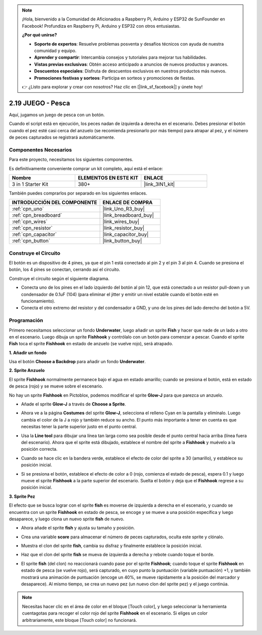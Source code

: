 .. note::

    ¡Hola, bienvenido a la Comunidad de Aficionados a Raspberry Pi, Arduino y ESP32 de SunFounder en Facebook! Profundiza en Raspberry Pi, Arduino y ESP32 con otros entusiastas.

    **¿Por qué unirse?**

    - **Soporte de expertos**: Resuelve problemas posventa y desafíos técnicos con ayuda de nuestra comunidad y equipo.
    - **Aprender y compartir**: Intercambia consejos y tutoriales para mejorar tus habilidades.
    - **Vistas previas exclusivas**: Obtén acceso anticipado a anuncios de nuevos productos y avances.
    - **Descuentos especiales**: Disfruta de descuentos exclusivos en nuestros productos más nuevos.
    - **Promociones festivas y sorteos**: Participa en sorteos y promociones de fiestas.

    👉 ¿Listo para explorar y crear con nosotros? Haz clic en [|link_sf_facebook|] y únete hoy!

.. _sh_fishing:

2.19 JUEGO - Pesca
===========================

Aquí, jugamos un juego de pesca con un botón.

Cuando el script está en ejecución, los peces nadan de izquierda a derecha en el escenario. Debes presionar el botón cuando el pez esté casi cerca del anzuelo (se recomienda presionarlo por más tiempo) para atrapar al pez, y el número de peces capturados se registrará automáticamente.

.. image:: img/18_fish.png

Componentes Necesarios
-------------------------

Para este proyecto, necesitamos los siguientes componentes.

Es definitivamente conveniente comprar un kit completo, aquí está el enlace:

.. list-table::
    :widths: 20 20 20
    :header-rows: 1

    *   - Nombre	
        - ELEMENTOS EN ESTE KIT
        - ENLACE
    *   - 3 in 1 Starter Kit
        - 380+
        - |link_3IN1_kit|

También puedes comprarlos por separado en los siguientes enlaces.

.. list-table::
    :widths: 30 20
    :header-rows: 1

    *   - INTRODUCCIÓN DEL COMPONENTE
        - ENLACE DE COMPRA

    *   - :ref:`cpn_uno`
        - |link_Uno_R3_buy|
    *   - :ref:`cpn_breadboard`
        - |link_breadboard_buy|
    *   - :ref:`cpn_wires`
        - |link_wires_buy|
    *   - :ref:`cpn_resistor`
        - |link_resistor_buy|
    *   - :ref:`cpn_capacitor`
        - |link_capacitor_buy|
    *   - :ref:`cpn_button`
        - |link_button_buy|

Construye el Circuito
-----------------------

El botón es un dispositivo de 4 pines, ya que el pin 1 está conectado al pin 2 y el pin 3 al pin 4. Cuando se presiona el botón, los 4 pines se conectan, cerrando así el circuito.

.. image:: img/5_buttonc.png

Construye el circuito según el siguiente diagrama.

* Conecta uno de los pines en el lado izquierdo del botón al pin 12, que está conectado a un resistor pull-down y un condensador de 0.1uF (104) (para eliminar el jitter y emitir un nivel estable cuando el botón esté en funcionamiento).
* Conecta el otro extremo del resistor y del condensador a GND, y uno de los pines del lado derecho del botón a 5V.

.. image:: img/circuit/button_circuit.png

Programación
------------------

Primero necesitamos seleccionar un fondo **Underwater**, luego añadir un sprite **Fish** y hacer que nade de un lado a otro en el escenario. Luego dibuja un sprite **Fishhook** y contrólalo con un botón para comenzar a pescar. Cuando el sprite **Fish** toca el sprite **Fishhook** en estado de anzuelo (se vuelve rojo), será atrapado.

**1. Añadir un fondo**

Usa el botón **Choose a Backdrop** para añadir un fondo **Underwater**.

.. image:: img/18_under.png

**2. Sprite Anzuelo**

El sprite **Fishhook** normalmente permanece bajo el agua en estado amarillo; cuando se presiona el botón, está en estado de pesca (rojo) y se mueve sobre el escenario.

No hay un sprite **Fishhook** en Pictoblox, podemos modificar el sprite **Glow-J** para que parezca un anzuelo.

* Añade el sprite **Glow-J** a través de **Choose a Sprite**.

.. image:: img/18_hook.png

* Ahora ve a la página **Costumes** del sprite **Glow-J**, selecciona el relleno Cyan en la pantalla y elimínalo. Luego cambia el color de la J a rojo y también reduce su ancho. El punto más importante a tener en cuenta es que necesitas tener la parte superior justo en el punto central.

.. image:: img/18_hook1.png

* Usa la **Line tool** para dibujar una línea tan larga como sea posible desde el punto central hacia arriba (línea fuera del escenario). Ahora que el sprite está dibujado, establece el nombre del sprite a **Fishhook** y muévelo a la posición correcta.

.. image:: img/18_hook2.png

* Cuando se hace clic en la bandera verde, establece el efecto de color del sprite a 30 (amarillo), y establece su posición inicial.

.. image:: img/18_hook3.png


* Si se presiona el botón, establece el efecto de color a 0 (rojo, comienza el estado de pesca), espera 0.1 y luego mueve el sprite **Fishhook** a la parte superior del escenario. Suelta el botón y deja que el **Fishhook** regrese a su posición inicial.

.. image:: img/18_hook4.png

**3. Sprite Pez**

El efecto que se busca lograr con el sprite **fish** es moverse de izquierda a derecha en el escenario, y cuando se encuentra con un sprite **Fishhook** en estado de pesca, se encoge y se mueve a una posición específica y luego desaparece, y luego clona un nuevo sprite **fish** de nuevo.

* Ahora añade el sprite **fish** y ajusta su tamaño y posición.

.. image:: img/18_fish1.png

* Crea una variable **score** para almacenar el número de peces capturados, oculta este sprite y clónalo.

.. image:: img/18_fish2.png


* Muestra el clon del sprite **fish**, cambia su disfraz y finalmente establece la posición inicial.


.. image:: img/18_fish3.png


* Haz que el clon del sprite **fish** se mueva de izquierda a derecha y rebote cuando toque el borde.


.. image:: img/18_fish4.png


* El sprite **fish** (del clon) no reaccionará cuando pase por el sprite **Fishhook**; cuando toque el sprite **Fishhook** en estado de pesca (se vuelve rojo), será capturado, en cuyo punto la puntuación (variable puntuación) +1, y también mostrará una animación de puntuación (encoge un 40%, se mueve rápidamente a la posición del marcador y desaparece). Al mismo tiempo, se crea un nuevo pez (un nuevo clon del sprite pez) y el juego continúa.

.. note::
    
    Necesitas hacer clic en el área de color en el bloque [Touch color], y luego seleccionar la herramienta cuentagotas para recoger el color rojo del sprite **Fishhook** en el escenario. Si eliges un color arbitrariamente, este bloque [Touch color] no funcionará.

.. image:: img/18_fish5.png
